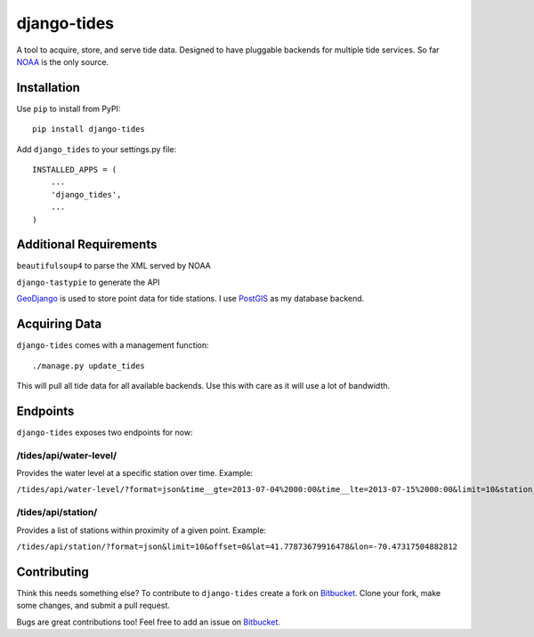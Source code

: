 ============
django-tides
============

A tool to acquire, store, and serve tide data. Designed to have pluggable backends for multiple tide services. So far NOAA_ is the only source.

Installation
============

Use ``pip`` to install from PyPI::

	pip install django-tides

Add ``django_tides`` to your settings.py file::

	INSTALLED_APPS = (
	    ...
	    'django_tides',
	    ...
	)

Additional Requirements
=======================

``beautifulsoup4`` to parse the XML served by NOAA

``django-tastypie`` to generate the API

GeoDjango_ is used to store point data for tide stations. I use PostGIS_ as my database backend.

Acquiring Data
==============

``django-tides`` comes with a management function::

	./manage.py update_tides

This will pull all tide data for all available backends. Use this with care as it will use a lot of bandwidth.

Endpoints
=========

``django-tides`` exposes two endpoints for now:

/tides/api/water-level/
-----------------------

Provides the water level at a specific station over time. Example:

``/tides/api/water-level/?format=json&time__gte=2013-07-04%2000:00&time__lte=2013-07-15%2000:00&limit=10&station__source_id=8447355``

/tides/api/station/
-------------------

Provides a list of stations within proximity of a given point. Example:

``/tides/api/station/?format=json&limit=10&offset=0&lat=41.77873679916478&lon=-70.47317504882812``

Contributing
============

Think this needs something else? To contribute to ``django-tides`` create a fork on Bitbucket_. Clone your fork, make some changes, and submit a pull request.

Bugs are great contributions too! Feel free to add an issue on Bitbucket_.

.. _Bitbucket: https://bitbucket.org/bilgecode/django-tides
.. _GeoDjango: https://docs.djangoproject.com/en/dev/ref/contrib/gis/
.. _PostGis: http://postgis.net/
.. _NOAA: http://tidesandcurrents.noaa.gov/
